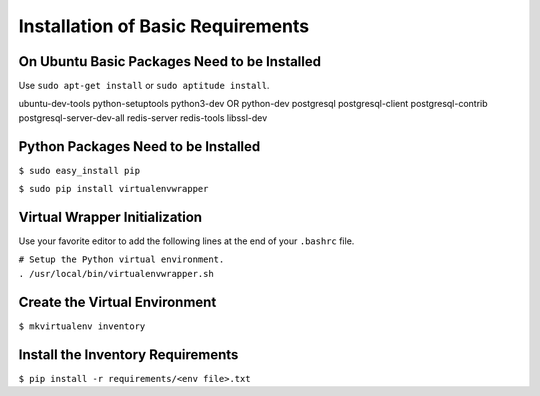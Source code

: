 **********************************
Installation of Basic Requirements
**********************************

On Ubuntu Basic Packages Need to be Installed
=============================================

Use ``sudo apt-get install`` or ``sudo aptitude install``.


ubuntu-dev-tools python-setuptools python3-dev OR python-dev
postgresql postgresql-client postgresql-contrib postgresql-server-dev-all
redis-server redis-tools libssl-dev

Python Packages Need to be Installed
====================================

``$ sudo easy_install pip``

``$ sudo pip install virtualenvwrapper``

Virtual Wrapper Initialization
==============================

Use your favorite editor to add the following lines at the end of your
``.bashrc`` file.

|    ``# Setup the Python virtual environment.``
|    ``. /usr/local/bin/virtualenvwrapper.sh``

Create the Virtual Environment
==============================

``$ mkvirtualenv inventory``

Install the Inventory Requirements
==================================

``$ pip install -r requirements/<env file>.txt``
